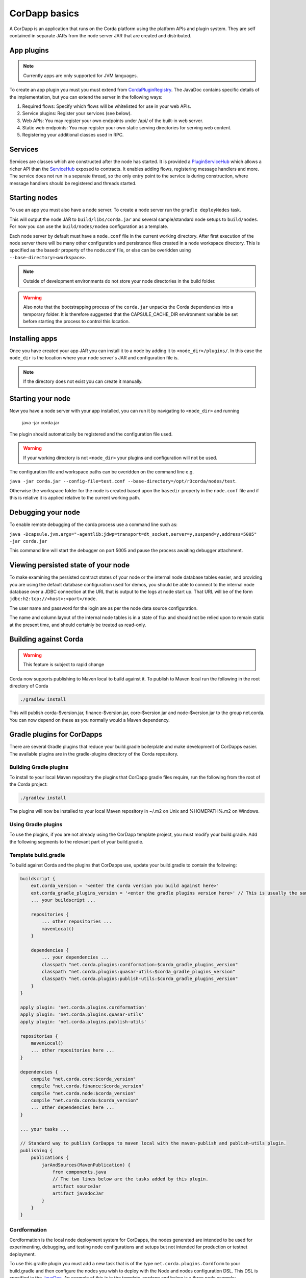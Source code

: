 CorDapp basics
==============

A CorDapp is an application that runs on the Corda platform using the platform APIs and plugin system. They are self
contained in separate JARs from the node server JAR that are created and distributed.

App plugins
-----------

.. note:: Currently apps are only supported for JVM languages.

To create an app plugin you must you must extend from `CordaPluginRegistry`_. The JavaDoc contains
specific details of the implementation, but you can extend the server in the following ways:

1. Required flows: Specify which flows will be whitelisted for use in your web APIs.
2. Service plugins: Register your services (see below).
3. Web APIs: You may register your own endpoints under /api/ of the built-in web server.
4. Static web endpoints: You may register your own static serving directories for serving web content.
5. Registering your additional classes used in RPC.

Services
--------

Services are classes which are constructed after the node has started. It is provided a `PluginServiceHub`_ which
allows a richer API than the `ServiceHub`_ exposed to contracts. It enables adding flows, registering
message handlers and more. The service does not run in a separate thread, so the only entry point to the service is during
construction, where message handlers should be registered and threads started.


Starting nodes
--------------

To use an app you must also have a node server. To create a node server run the ``gradle deployNodes`` task.

This will output the node JAR to ``build/libs/corda.jar`` and several sample/standard
node setups to ``build/nodes``. For now you can use the ``build/nodes/nodea`` configuration as a template.

Each node server by default must have a ``node.conf`` file in the current working directory. After first
execution of the node server there will be many other configuration and persistence files created in a node
workspace directory. This is specified as the basedir property of the node.conf file, or else can be overidden
using ``--base-directory=<workspace>``.

.. note:: Outside of development environments do not store your node directories in the build folder.

.. warning:: Also note that the bootstrapping process of the ``corda.jar`` unpacks the Corda dependencies into a
   temporary folder. It is therefore suggested that the CAPSULE_CACHE_DIR environment variable be set before
   starting the process to control this location.

Installing apps
---------------

Once you have created your app JAR you can install it to a node by adding it to ``<node_dir>/plugins/``. In this
case the ``node_dir`` is the location where your node server's JAR and configuration file is.

.. note:: If the directory does not exist you can create it manually.

Starting your node
------------------

Now you have a node server with your app installed, you can run it by navigating to ``<node_dir>`` and running

    java -jar corda.jar

The plugin should automatically be registered and the configuration file used.

.. warning:: If your working directory is not ``<node_dir>`` your plugins and configuration will not be used.

The configuration file and workspace paths can be overidden on the command line e.g.

``java -jar corda.jar --config-file=test.conf --base-directory=/opt/r3corda/nodes/test``.

Otherwise the workspace folder for the node is created based upon the ``basedir`` property in the ``node.conf`` file and if this is relative it is applied relative to the current working path.

Debugging your node
-------------------

To enable remote debugging of the corda process use a command line such as:

``java -Dcapsule.jvm.args="-agentlib:jdwp=transport=dt_socket,server=y,suspend=y,address=5005" -jar corda.jar``

This command line will start the debugger on port 5005 and pause the process awaiting debugger attachment.

Viewing persisted state of your node
------------------------------------

To make examining the persisted contract states of your node or the internal node database tables easier, and providing you are
using the default database configuration used for demos, you should be able to connect to the internal node database over
a JDBC connection at the URL that is output to the logs at node start up.  That URL will be of the form ``jdbc:h2:tcp://<host>:<port>/node``.

The user name and password for the login are as per the node data source configuration.

The name and column layout of the internal node tables is in a state of flux and should not be relied upon to remain static
at the present time, and should certainly be treated as read-only.

.. _CordaPluginRegistry: api/net.corda.core.node/-corda-plugin-registry/index.html
.. _PluginServiceHub: api/net.corda.core.node/-plugin-service-hub/index.html
.. _ServiceHub: api/net.corda.core.node/-service-hub/index.html

Building against Corda
----------------------

.. warning:: This feature is subject to rapid change

Corda now supports publishing to Maven local to build against it. To publish to Maven local run the following in the
root directory of Corda

.. code-block:: shell

    ./gradlew install

This will publish corda-$version.jar, finance-$version.jar, core-$version.jar and node-$version.jar to the
group net.corda. You can now depend on these as you normally would a Maven dependency.

Gradle plugins for CorDapps
---------------------------

There are several Gradle plugins that reduce your build.gradle boilerplate and make development of CorDapps easier.
The available plugins are in the gradle-plugins directory of the Corda repository.

Building Gradle plugins
~~~~~~~~~~~~~~~~~~~~~~~

To install to your local Maven repository the plugins that CorDapp gradle files require, run the following from the
root of the Corda project:

.. code-block:: text

    ./gradlew install

The plugins will now be installed to your local Maven repository in ~/.m2 on Unix and %HOMEPATH%\.m2 on Windows.

Using Gradle plugins
~~~~~~~~~~~~~~~~~~~~

To use the plugins, if you are not already using the CorDapp template project, you must modify your build.gradle. Add
the following segments to the relevant part of your build.gradle.

Template build.gradle
~~~~~~~~~~~~~~~~~~~~~

To build against Corda and the plugins that CorDapps use, update your build.gradle to contain the following:

.. code-block:: groovy

    buildscript {
        ext.corda_version = '<enter the corda version you build against here>'
        ext.corda_gradle_plugins_version = '<enter the gradle plugins version here>' // This is usually the same as corda_version.
        ... your buildscript ...

        repositories {
            ... other repositories ...
            mavenLocal()
        }

        dependencies {
            ... your dependencies ...
            classpath "net.corda.plugins:cordformation:$corda_gradle_plugins_version"
            classpath "net.corda.plugins:quasar-utils:$corda_gradle_plugins_version"
            classpath "net.corda.plugins:publish-utils:$corda_gradle_plugins_version"
        }
    }

    apply plugin: 'net.corda.plugins.cordformation'
    apply plugin: 'net.corda.plugins.quasar-utils'
    apply plugin: 'net.corda.plugins.publish-utils'

    repositories {
        mavenLocal()
        ... other repositories here ...
    }

    dependencies {
        compile "net.corda.core:$corda_version"
        compile "net.corda.finance:$corda_version"
        compile "net.corda.node:$corda_version"
        compile "net.corda.corda:$corda_version"
        ... other dependencies here ...
    }

    ... your tasks ...

    // Standard way to publish CorDapps to maven local with the maven-publish and publish-utils plugin.
    publishing {
        publications {
            jarAndSources(MavenPublication) {
                from components.java
                // The two lines below are the tasks added by this plugin.
                artifact sourceJar
                artifact javadocJar
            }
        }
    }



Cordformation
~~~~~~~~~~~~~

Cordformation is the local node deployment system for CorDapps, the nodes generated are intended to be used for
experimenting, debugging, and testing node configurations and setups but not intended for production or testnet
deployment.

To use this gradle plugin you must add a new task that is of the type ``net.corda.plugins.Cordform`` to your
build.gradle and then configure the nodes you wish to deploy with the Node and nodes configuration DSL.
This DSL is specified in the `JavaDoc <api/index.html>`_. An example of this is in the template-cordapp and below
is a three node example;

.. code-block:: text

    task deployNodes(type: net.corda.plugins.Cordform, dependsOn: ['build']) {
        directory "./build/nodes" // The output directory
        networkMap "Controller" // The artemis address of the node named here will be used as the networkMapAddress on all other nodes.
        node {
            name "Controller"
            dirName "controller"
            nearestCity "London"
            advertisedServices = [ "corda.notary.validating" ]
            artemisPort 12345
            webPort 12346
            cordapps []
        }
        node {
            name "NodeA"
            dirName "nodea"
            nearestCity "London"
            advertisedServices = []
            artemisPort 31337
            webPort 31339
            cordapps []
        }
        node {
            name "NodeB"
            dirName "nodeb"
            nearestCity "New York"
            advertisedServices = []
            artemisPort 31338
            webPort 31340
            cordapps []
        }
    }

You can create more configurations with new tasks that extend Cordform.

New nodes can be added by simply adding another node block and giving it a different name, directory and ports. When you
run this task it will install the nodes to the directory specified and a script will be generated (for UNIX users only
at present) to run the nodes with one command (``runnodes``). On MacOS X this script will run each node in a new
terminal tab, and on Linux it will open up a new XTerm for each node. On Windows the (``runnodes.bat``) script will run
one node per window.

Other CorDapps can also be specified if they are already specified as classpath or compile dependencies in your
``build.gradle``.
